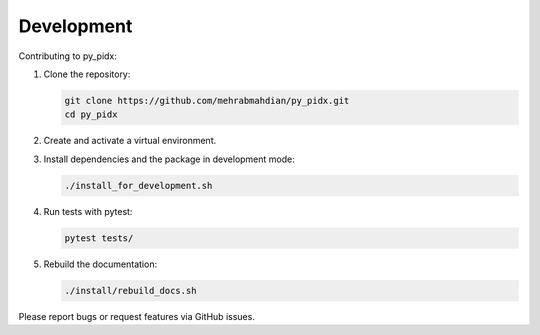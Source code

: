 Development
===========

Contributing to py_pidx:

1. Clone the repository:

   .. code-block:: bash

       git clone https://github.com/mehrabmahdian/py_pidx.git
       cd py_pidx

2. Create and activate a virtual environment.

3. Install dependencies and the package in development mode:

   .. code-block:: bash

       ./install_for_development.sh

4. Run tests with pytest:

   .. code-block:: bash

       pytest tests/

5. Rebuild the documentation:

   .. code-block:: bash

       ./install/rebuild_docs.sh

Please report bugs or request features via GitHub issues.
